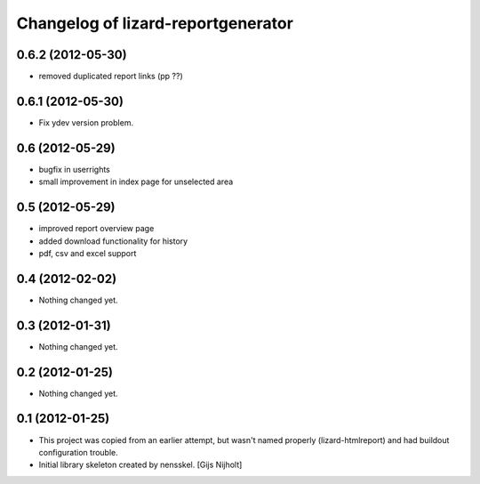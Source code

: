 Changelog of lizard-reportgenerator
===================================================


0.6.2 (2012-05-30)
------------------

- removed duplicated report links (pp ??)


0.6.1 (2012-05-30)
------------------

- Fix ydev version problem.


0.6 (2012-05-29)
----------------

- bugfix in userrights

- small improvement in index page for unselected area


0.5 (2012-05-29)
----------------

- improved report overview page

- added download functionality for history

- pdf, csv and excel support


0.4 (2012-02-02)
----------------

- Nothing changed yet.


0.3 (2012-01-31)
----------------

- Nothing changed yet.


0.2 (2012-01-25)
----------------

- Nothing changed yet.


0.1 (2012-01-25)
----------------
- This project was copied from an earlier attempt, but wasn't named
  properly (lizard-htmlreport) and had buildout configuration trouble.

- Initial library skeleton created by nensskel.  [Gijs Nijholt]
